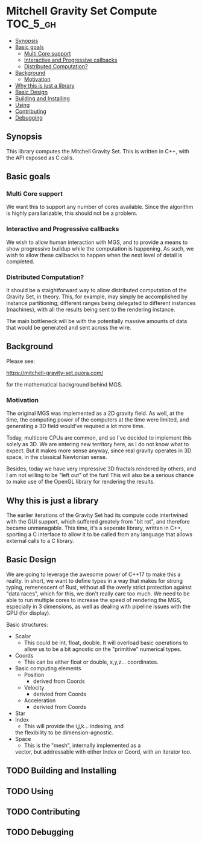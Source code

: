 * Mitchell Gravity Set Compute                                     :TOC_5_gh:
  - [[#synopsis][Synopsis]]
  - [[#basic-goals][Basic goals]]
    - [[#multi-core-support][Multi Core support]]
    - [[#interactive-and-progressive-callbacks][Interactive and Progressive callbacks]]
    - [[#distributed-computation][Distributed Computation?]]
  - [[#background][Background]]
    - [[#motivation][Motivation]]
  - [[#why-this-is-just-a-library][Why this is just a library]]
  - [[#basic-design][Basic Design]]
  - [[#building-and-installing][Building and Installing]]
  - [[#using][Using]]
  - [[#contributing][Contributing]]
  - [[#debugging][Debugging]]

** Synopsis
   This library computes the Mitchell Gravity Set. This is written in C++, with the API
   exposed as C calls.

** Basic goals
*** Multi Core support
    We want this to support any number of cores available. Since the algorithm
    is highly parallarizable, this should not be a problem. 

*** Interactive and Progressive callbacks
    We wish to allow human interaction with MGS, and to provide a means to show
    progressive buildup while the computation is happening. As such, we wish to
    allow these callbacks to happen when the next level of detail is completed.

*** Distributed Computation?
    It should be a staightforward way to allow distributed computation of the
    Gravity Set, in theory. This, for example, may simply be accomplished by
    instance partitioning; different ranges being delegated to different instances
    (machines), with all the results being sent to the rendering instance. 

    The main bottleneck will be with the potentially massive amounts of data
    that would be generated and sent across the wire. 

** Background
   Please see:

   https://mitchell-gravity-set.quora.com/

   for the mathematical background behind MGS.

*** Motivation
    The original MGS was implemented as a 2D gravity field.
    As well, at the time, the computing power of the computers
    at the time were limited, and generating a 3D field would've
    required a lot more time.

    Today, multicore CPUs are common, and so I've decided
    to implement this solely as 3D. We are entering new
    territory here, as I do not know what to expect. But
    it makes more sense anyway, since real gravity operates
    in 3D space, in the classical Newtonian sense.

    Besides, today we have very impressive 3D fractals rendered
    by others, and I am not willing to be "left out" of the
    fun! This will also be a serious chance to make use of the
    OpenGL library for rendering the results.

** Why this is just a library
   The earlier iterations of the Gravity Set had its compute code intertwined 
   with the GUI support, which suffered greately from "bit rot", and therefore
   became unmanagable. This time, it's a seperate library, written in C++, sporting
   a C interface to allow it to be called from any language that allows external
   calls to a C library.

** Basic Design
   We are going to leverage the awesome
   power of C++17 to make this a reality.
   In short, we want to define types
   in a way that makes for strong typing, 
   remenescent of Rust, without all the
   overly strict protection against "data
   races", which for this, we don't really
   care too much. We need to be able to run
   multiple cores to increase the speed of rendering
   the MGS, especially in 3 dimensions, as well as 
   dealing with pipeline issues with the GPU (for display).

   Basic structures:
   + Scalar
     + This could be int, float, double. It will overload
       basic operations to allow us to be a bit agnostic
       on the "primitive" numerical types.
   + Coords
     + This can be either float or double, x,y,z... coordinates.
   + Basic computing elements
     + Position
       + derived from Coords
     + Velocity
       + derivied from Coords
     + Acceleration
       + derivied from Coords
   + Star
   + Index
     + This will provide the i,j,k... indexing, and
     the flexibility to be dimension-agnostic.
   + Space
     + This is the "mesh", internally implemented as a
     vector, but addressable with either Index or Coord,
     with an iterator too. 
   
** TODO Building and Installing
** TODO Using 
** TODO Contributing
** TODO Debugging

